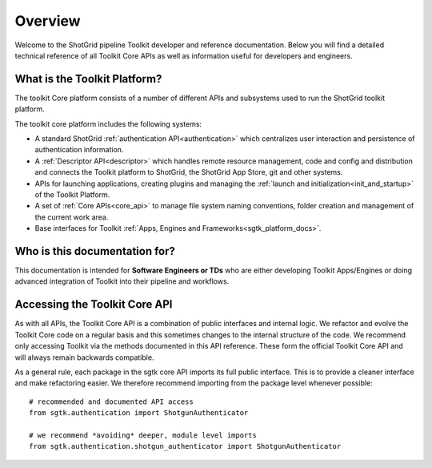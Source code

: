 Overview
####################################################

Welcome to the ShotGrid pipeline Toolkit developer and reference documentation.
Below you will find a detailed technical reference of all Toolkit Core APIs as well
as information useful for developers and engineers.

What is the Toolkit Platform?
----------------------------------------

The toolkit Core platform consists of a number of different APIs and subsystems
used to run the ShotGrid toolkit platform.

.. image:: ./resources/overview/overview.png
    :width: 650px
    :align: center

The toolkit core platform includes the following systems:

- A standard ShotGrid :ref:`authentication API<authentication>` which centralizes user interaction
  and persistence of authentication information.

- A :ref:`Descriptor API<descriptor>` which handles remote resource management, code and
  config and distribution and connects the Toolkit platform to
  ShotGrid, the ShotGrid App Store, git and other systems.

- APIs for launching applications, creating plugins and managing
  the :ref:`launch and initialization<init_and_startup>` of the Toolkit Platform.

- A set of :ref:`Core APIs<core_api>` to manage file system naming conventions,
  folder creation and management of the current work area.

- Base interfaces for Toolkit :ref:`Apps, Engines and Frameworks<sgtk_platform_docs>`.


Who is this documentation for?
----------------------------------------

This documentation is intended for **Software Engineers or TDs** who
are either developing Toolkit Apps/Engines or doing advanced integration
of Toolkit into their pipeline and workflows.

Accessing the Toolkit Core API
----------------------------------------

As with all APIs, the Toolkit Core API is a combination of public interfaces
and internal logic. We refactor and evolve the Toolkit Core code on a regular
basis and this sometimes changes to the internal structure of the code.
We  recommend only accessing Toolkit via the methods
documented in this API reference. These form the official Toolkit Core API
and will always remain backwards compatible.

As a general rule, each package in the sgtk core API imports its
full public interface. This is to provide a cleaner interface and
make refactoring easier. We therefore recommend importing from the
package level whenever possible::

    # recommended and documented API access
    from sgtk.authentication import ShotgunAuthenticator

    # we recommend *avoiding* deeper, module level imports
    from sgtk.authentication.shotgun_authenticator import ShotgunAuthenticator
